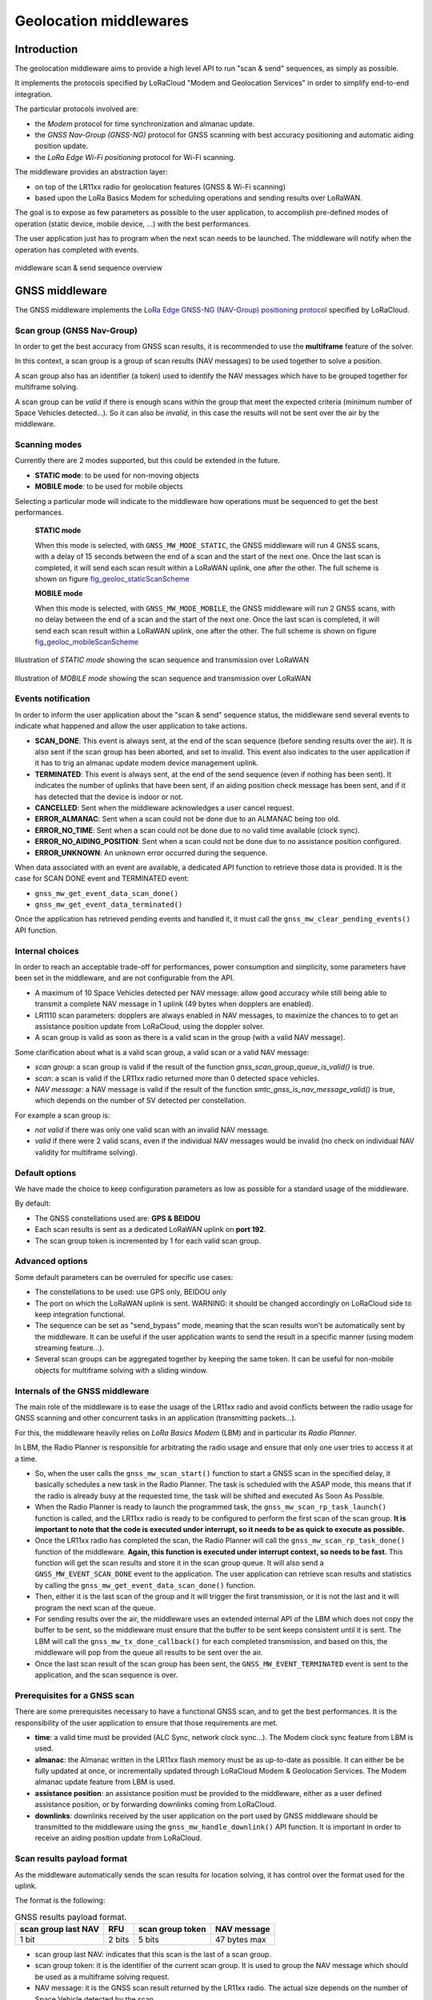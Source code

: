 Geolocation middlewares
=======================

.. _Middleware Introduction:

Introduction
------------

The geolocation middleware aims to provide a high level API to run "scan & send" sequences, as simply as possible.

It implements the protocols specified by LoRaCloud "Modem and Geolocation Services" in order to simplify end-to-end integration.

The particular protocols involved are:

* the `Modem` protocol for time synchronization and almanac update.
* the `GNSS Nav-Group (GNSS-NG)` protocol for GNSS scanning with best accuracy positioning and automatic aiding position update.
* the `LoRa Edge Wi-Fi positioning` protocol for Wi-Fi scanning.

The middleware provides an abstraction layer:

* on top of the LR11xx radio for geolocation features (GNSS & Wi-Fi scanning)
* based upon the LoRa Basics Modem for scheduling operations and sending results over LoRaWAN.

The goal is to expose as few parameters as possible to the user application, to accomplish pre-defined modes of operation (static device, mobile device, ...) with the best performances.

The user application just has to program when the next scan needs to be launched. The middleware will notify when the operation has completed with events.

.. _fig_docMiddlewareSequenceOverview:

.. figure:: geoloc_docMiddlewareSequenceOverview.png
   :scale: 80%
   :align: center
   :alt: middleware scan sequence overview

   middleware scan & send sequence overview

.. _GNSS Middleware:

GNSS middleware
---------------

The GNSS middleware implements the `LoRa Edge GNSS-NG (NAV-Group) positioning protocol <https://www.loracloud.com/documentation/modem_services?url=mdmsvc.html#lora-edge-gnss-ng-nav-group-positioning-protocol>`_ specified by LoRaCloud.

.. _GNSS scan group:

Scan group (GNSS Nav-Group)
+++++++++++++++++++++++++++

In order to get the best accuracy from GNSS scan results, it is recommended to use the **multiframe** feature of the solver.

In this context, a scan group is a group of scan results (NAV messages) to be used together to solve a position.

A scan group also has an identifier (a token) used to identify the NAV messages which have to be grouped together for multiframe solving.

A scan group can be *valid* if there is enough scans within the group that meet the expected criteria (minimum number of Space Vehicles detected...).
So it can also be *invalid*, in this case the results will not be sent over the air by the middleware.

.. _GNSS scanning modes:

Scanning modes
++++++++++++++

Currently there are 2 modes supported, but this could be extended in the future.

* **STATIC mode**: to be used for non-moving objects
* **MOBILE mode**: to be used for mobile objects

Selecting a particular mode will indicate to the middleware how operations must be sequenced to get the best performances.

    **STATIC mode**

    When this mode is selected, with ``GNSS_MW_MODE_STATIC``, the GNSS middleware will run 4 GNSS scans, with a delay of 15 seconds between the end of a scan and the start of the next one.
    Once the last scan is completed, it will send each scan result within a LoRaWAN uplink, one after the other. The full scheme is shown on figure `fig_geoloc_staticScanScheme`_

    **MOBILE mode**

    When this mode is selected, with ``GNSS_MW_MODE_MOBILE``, the GNSS middleware will run 2 GNSS scans, with no delay between the end of a scan and the start of the next one.
    Once the last scan is completed, it will send each scan result within a LoRaWAN uplink, one after the other. The full scheme is shown on figure `fig_geoloc_mobileScanScheme`_


.. _fig_geoloc_staticScanScheme:

.. figure:: geoloc_staticScanScheme.png
   :align: center
   :alt: Scan scheme for a static mode

   Illustration of *STATIC mode* showing the scan sequence and transmission over LoRaWAN


.. _fig_geoloc_mobileScanScheme:

.. figure:: geoloc_mobileScanScheme.png
   :align: center
   :alt: Scan scheme for a mobile mode

   Illustration of *MOBILE mode* showing the scan sequence and transmission over LoRaWAN


.. _GNSS events notification:

Events notification
+++++++++++++++++++

In order to inform the user application about the "scan & send" sequence status, the middleware send several events to indicate what happened and allow the user application to take actions.

* **SCAN_DONE**: This event is always sent, at the end of the scan sequence (before sending results over the air). It is also sent if the scan group has been aborted, and set to invalid. This event also indicates to the user application if it has to trig an almanac update modem device management uplink.
* **TERMINATED**: This event is always sent, at the end of the send sequence (even if nothing has been sent). It indicates the number of uplinks that have been sent, if an aiding position check message has been sent, and if it has detected that the device is indoor or not.
* **CANCELLED**: Sent when the middleware acknowledges a user cancel request.
* **ERROR_ALMANAC**: Sent when a scan could not be done due to an ALMANAC being too old.
* **ERROR_NO_TIME**: Sent when a scan could not be done due to no valid time available (clock sync).
* **ERROR_NO_AIDING_POSITION**: Sent when a scan could not be done due to no assistance position configured.
* **ERROR_UNKNOWN**: An unknown error occurred during the sequence.

When data associated with an event are available, a dedicated API function to retrieve those data is provided. It is the case for SCAN DONE event and TERMINATED event:

* ``gnss_mw_get_event_data_scan_done()``
* ``gnss_mw_get_event_data_terminated()``

Once the application has retrieved pending events and handled it, it must call the ``gnss_mw_clear_pending_events()`` API function.

.. _GNSS internal choices:

Internal choices
++++++++++++++++

In order to reach an acceptable trade-off for performances, power consumption and simplicity, some parameters have been set in the middleware, and are not configurable from the API.

* A maximum of 10 Space Vehicles detected per NAV message: allow good accuracy while still being able to transmit a complete NAV message in 1 uplink (49 bytes when dopplers are enabled).
* LR1110 scan parameters: dopplers are always enabled in NAV messages, to maximize the chances to to get an assistance position update from LoRaCloud, using the doppler solver.
* A scan group is valid as soon as there is a valid scan in the group (with a valid NAV message).

Some clarification about what is a valid scan group, a valid scan or a valid NAV message:

* *scan group*: a scan group is valid if the result of the function `gnss_scan_group_queue_is_valid()` is true.
* *scan*: a scan is valid if the LR11xx radio returned more than 0 detected space vehicles.
* *NAV message*: a NAV message is valid if the result of the function `smtc_gnss_is_nav_message_valid()` is true, which depends on the number of SV detected per constellation.

For example a scan group is:

* *not valid* if there was only one valid scan with an invalid NAV message.
* *valid* if there were 2 valid scans, even if the individual NAV messages would be invalid (no check on individual NAV validity for multiframe solving).

.. _GNSS default options:

Default options
+++++++++++++++

We have made the choice to keep configuration parameters as low as possible for a standard usage of the middleware.

By default:

* The GNSS constellations used are: **GPS & BEIDOU**
* Each scan results is sent as a dedicated LoRaWAN uplink on **port 192**.
* The scan group token is incremented by 1 for each valid scan group.

.. _GNSS advanced options:

Advanced options
++++++++++++++++

Some default parameters can be overruled for specific use cases:

* The constellations to be used: use GPS only, BEIDOU only
* The port on which the LoRaWAN uplink is sent. WARNING: it should be changed accordingly on LoRaCloud side to keep integration functional.
* The sequence can be set as "send_bypass" mode, meaning that the scan results won't be automatically sent by the middleware. It can be useful if the user application wants to send the result in a specific manner (using modem streaming feature...).
* Several scan groups can be aggregated together by keeping the same token. It can be useful for non-mobile objects for multiframe solving with a sliding window.

.. _Internals of the GNSS middleware:

Internals of the GNSS middleware
++++++++++++++++++++++++++++++++

The main role of the middleware is to ease the usage of the LR11xx radio and avoid conflicts between the radio usage for GNSS scanning and other concurrent tasks in an application (transmitting packets...).

For this, the middleware heavily relies on `LoRa Basics Modem` (LBM) and in particular its `Radio Planner`.

In LBM, the Radio Planner is responsible for arbitrating the radio usage and ensure that only one user tries to access it at a time.

* So, when the user calls the ``gnss_mw_scan_start()`` function to start a GNSS scan in the specified delay, it basically schedules a new task in the Radio Planner. The task is scheduled with the ASAP mode, this means that if the radio is already busy at the requested time, the task will be shifted and executed As Soon As Possible.
* When the Radio Planner is ready to launch the programmed task, the ``gnss_mw_scan_rp_task_launch()`` function is called, and the LR11xx radio is ready to be configured to perform the first scan of the scan group. **It is important to note that the code is executed under interrupt, so it needs to be as quick to execute as possible.**
* Once the LR11xx radio has completed the scan, the Radio Planner will call the ``gnss_mw_scan_rp_task_done()`` function of the middleware. **Again, this function is executed under interrupt context, so needs to be fast.** This function will get the scan results and store it in the scan group queue. It will also send a ``GNSS_MW_EVENT_SCAN_DONE`` event to the application. The user application can retrieve scan results and statistics by calling the ``gnss_mw_get_event_data_scan_done()`` function.
* Then, either it is the last scan of the group and it will trigger the first transmission, or it is not the last and it will program the next scan of the queue.
* For sending results over the air, the middleware uses an extended internal API of the LBM which does not copy the buffer to be sent, so the middleware must ensure that the buffer to be sent keeps consistent until it is sent. The LBM will call the ``gnss_mw_tx_done_callback()`` for each completed transmission, and based on this, the middleware will pop from the queue all results to be sent over the air.
* Once the last scan result of the scan group has been sent, the ``GNSS_MW_EVENT_TERMINATED`` event is sent to the application, and the scan sequence is over.

.. _Prerequisites for a GNSS scan:

Prerequisites for a GNSS scan
+++++++++++++++++++++++++++++

There are some prerequisites necessary to have a functional GNSS scan, and to get the best performances. It is the responsibility of the user application to ensure that those requirements are met.

* **time**: a valid time must be provided (ALC Sync, network clock sync...). The Modem clock sync feature from LBM is used.
* **almanac**: the Almanac written in the LR11xx flash memory must be as up-to-date as possible. It can either be be fully updated at once, or incrementally updated through LoRaCloud Modem & Geolocation Services. The Modem almanac update feature from LBM is used.
* **assistance position**: an assistance position must be provided to the middleware, either as a user defined assistance position, or by forwarding downlinks coming from LoRaCloud.
* **downlinks**: downlinks received by the user application on the port used by GNSS middleware should be transmitted to the middleware using the ``gnss_mw_handle_downlink()`` API function. It is important in order to receive an aiding position update from LoRaCloud.

.. _GNSS scan results payload format:

Scan results payload format
+++++++++++++++++++++++++++

As the middleware automatically sends the scan results for location solving, it has control over the format used for the uplink.

The format is the following:

.. _table-gnss-payload:

.. table:: GNSS results payload format.

    +---------------------+--------+------------------+--------------------+
    | scan group last NAV | RFU    | scan group token | NAV message        |
    +=====================+========+==================+====================+
    | 1 bit               | 2 bits | 5 bits           | 47 bytes max       |
    +---------------------+--------+------------------+--------------------+

* scan group last NAV: indicates that this scan is the last of a scan group.
* scan group token: it is the identifier of the current scan group. It is used to group the NAV message which should be used as a multiframe solving request.
* NAV message: it is the GNSS scan result returned by the LR11xx radio. The actual size depends on the number of Space Vehicle detected by the scan.

The maximum size of the complete payload has been kept under 51 bytes to match with the maximum payload size allowed by the LoRaWAN Regional Parameters for most regions (there are few exceptions like DR0 of the US915 region which therefore cannot be used).

.. _GNSS Aiding Position Check messages payload format:

Aiding Position Check (APC) payload format
++++++++++++++++++++++++++++++++++++++++++

When a scan group completes with no NAV message generated, the middleware will try to check if it is because the device is indoor (with an autonomous scan), or  because the current assistance position is too wrong to allow the assisted scan to detect anything.
If it is not indoor, the middleware will send an Aiding Position Check (APC) message to LoRaCloud, to allow LoRaCloud to compare the current aiding position configured in the end-device, with any history or context it may have to check (Wi-Fi fix, network position...).

There are 2 possible formats for APC messages:

* APC0 (U-EXT_MSG-AIDPOSCHK0): contains the current assistance position configured in the end-device. This message is sent when it is detected not indoor, but no NAV message was generated with the autonomous scan for indoor check. LoRaCloud will need to have out-of-band context information in order to send a downlink with an aiding position back to the end-device.

.. _table-apc0-payload:

.. table:: APC0 payload format.

    +------+----------------+-------------------------+
    | TAG  | EXT-MSG marker | current aiding position |
    +======+================+=========================+
    | 0x00 | 0x00           | 3 bytes                 |
    +------+----------------+-------------------------+

* APC1 (U-EXT_MSG-AIDPOSCHK1): contains the current assistance position configured in the end-device and the NAV message resulting from the autonomous scan for indoor check. This gives a chance to LoRaCloud to get a fix from the solver (doppler or pseudo-range).

.. _table-apc1-payload:

.. table:: APC1 payload format.

    +------+----------------+-------------------------+--------------------+
    | TAG  | EXT-MSG marker | current aiding position | NAV message        |
    +======+================+=========================+====================+
    | 0x00 | 0x00           | 3 bytes                 | 44 bytes max       |
    +------+----------------+-------------------------+--------------------+

.. _GNSS assistance Position:

Assistance/Aiding Position
++++++++++++++++++++++++++

The best performances for GNSS geolocation is achieved by using the "assisted scan" feature of the LR11xx radio. In order to use this feature, the middleware needs to provide an assistance position to the radio.

There are 2 ways to provide this assistance position:

* an assistance position is given by the user at application startup.
* no assistance position is given by the user, so the middleware starts with an "autonomous scan" and rely on the solver and the application server to return an assistance position with an applicative downlink based on the autonomous scan result.

Note: When using autonomous scan, the sensitivity is not optimal. A better sky view is required to detect Space Vehicles compared to assisted scan.
So it is recommended, if possible, to set an assistance position (as accurate as possible) at startup.

The below diagram illustrates the sequence of operation of the middleware when no assistance position is provided at startup:

.. _fig_geoloc_aiding_position_auto:

.. figure:: geoloc_aiding_position_auto.png
   :scale: 100%
   :align: center
   :alt: middleware scan sequence overview when no assistance position is provided at startup

The below diagram illustrates the sequence of operation of the middleware to update the current assistance position if needed:

.. _fig_geoloc_aiding_position_update:

.. figure:: geoloc_aiding_position_update.png
   :scale: 60%
   :align: center
   :alt: middleware scan sequence overview to update current assistance position if needed

.. _LoRaWAN datarate considerations for GNSS:

LoRaWAN datarate considerations
+++++++++++++++++++++++++++++++

As seen in the section `GNSS scan results payload format`_ , due to the maximum length of the scan results payload, some LoRaWAN datarates cannot be used to transmit the results.

Also, depending on the region of operation and how often it is required to get a position for the final application, much care should be taken of the datarates used.

It is **mandatory** to disable the "Network Controlled" mode for Adaptative Datarate (ADR) and rather used custom profiles.
In this custom profiles, it is generally more efficient to use fast datarates, and increase the number of retransmission.

It is to be noted that the same ADR configuration will be used for sending geolocation scan results and application specific payloads.

.. _Cancelling a GNSS scan:

Cancelling a GNSS scan
++++++++++++++++++++++

The middleware API provides a function ``gnss_mw_scan_cancel()`` which can be used by the user application to cancel a programmed scan operation.

It is important to note that a scan can be cancelled only if the corresponding task has not yet been launched. A scan task which has been launched cannot be aborted and will complete (both scan and send).

A scan task is considered "launched" when the delay to start the scan has elapsed and the Radio Planner has granted access to the radio.

.. _GNSS API:

API
+++

Refer to the ``gnss/src/gnss_middleware.h`` file.

.. _Wi-Fi Middleware:

Wi-Fi middleware
----------------

The Wi-Fi middleware implements the `LoRa Edge Wi-Fi positioning protocol <https://www.loracloud.com/documentation/modem_services?url=mdmsvc.html#lora-edge-wi-fi-positioning-protocol>`_ specified by LoRaCloud.

Contrary to the GNSS middleware, there is no scan group concept in the Wi-Fi middleware, and no multiframe solving.
A Wi-Fi scan will simply return the list of Access Points MAC address that have been detected (and optionally RSSI), and will be sent to the solver within one uplink message.

.. _Wi-Fi events notification:

Events notification
+++++++++++++++++++

In order to inform the user application about the "scan & send" sequence status, it will send several events to indicate what happened and allow the user application to take actions.

* **SCAN_DONE**: This event is always sent, at the end of the scan sequence (before sending results over the air). It is also sent if the scan has been aborted, and set to invalid.
* **TERMINATED**: This event is always sent, at the end of the send sequence (even if nothing has been sent). It indicates the number of uplinks that have been sent.
* **CANCELLED**: Sent when the middleware acknowledges a user cancel request.
* **ERROR_UNKNOWN**: An unknown error occurred during the sequence.

When data associated with an event are available, a dedicated API function to retrieve those data is provided. It is the case for SCAN DONE event and TERMINATED event:

* ``wifi_mw_get_event_data_scan_done()``
* ``wifi_mw_get_event_data_terminated()``

Once the application has retrieved pending events and handled it, it must call the ``wifi_mw_clear_pending_events()`` API function.

.. _Wi-Fi internal choices:

Internal choices
++++++++++++++++

The following parameters are set by the middleware, and are not configurable from the API.

* A Minimum of 3 Access Points must be detected to get a valid scan.
* The scan will stop when a maximum of 5 Access Points have been detected.
* All channels are enabled to be scanned.
* A scan will look for Beacons of type B, G and N.
* The maximum time spent scanning a channel is set to 300ms
* The maximum time spent for preamble detection for each single scan is set to 90ms

*Note*: The current implementation is very basic, and does not provide the best performances possible in terms of accuracy and power consumption. It will be improved in further version.

.. _Wi-Fi default options:

Default options
+++++++++++++++

We have made the choice to keep configuration parameters as low as possible for a standard usage of the middleware.

By default:

* Each scan results is sent as a dedicated LoRaWAN uplink on **port 197**.
* The frame format used is **WIFI_MW_PAYLOAD_MAC**.

.. _Wi-Fi advanced options:

Advanced options
++++++++++++++++

Some default parameters can be overruled for specific use cases:

* The port on which the LoRaWAN uplink is sent. WARNING: it should be changed accordingly on LoRaCloud side to keep integration functional.
* The sequence can be set as "send_bypass" mode, meaning that the scan results won't be automatically sent by the middleware. It can be useful if the user application wants to send the result in a specific manner (using modem streaming feature...).

.. _Internals of the Wi-Fi middleware:

Internals of the Wi-Fi middleware
+++++++++++++++++++++++++++++++++

The main role of the middleware is to ease the usage of the LR11xx radio and avoid conflicts between the radio usage for GNSS scanning and other concurrent use for other tasks in an application (transmitting packets...).

For this, the middleware heavily relies on `LoRa Basics Modem` (LBM) and in particular its `Radio Planner`.

In the LBM, the Radio Planner is responsible for arbitrating the radio usage and ensure that only one user tries to access it at a time.

* So, when the user calls the ``wifi_mw_scan_start()`` function to start a Wi-Fi scan in the specified delay, it basically schedules a new task in the Radio Planner. The task is scheduled with the ASAP mode, this means that if the radio is already busy at the requested time, the task will be shifted and executed As Soon As Possible.
* When the Radio Planner is ready to launch the programmed task, the ``wifi_mw_scan_rp_task_launch()`` function is called, and the LR11xx radio is ready to be configured to perform the scan. **It is important to note that the code is executed under interrupt, so it needs to be as quick to execute as possible.**
* Once the LR11xx radio has completed the scan, the Radio Planner calls the ``wifi_mw_scan_rp_task_done()`` function of the middleware. **Again, this function is executed under interrupt context, so needs to be fast.** This function gets the scan results and store it in the middleware context. It also sends a ``WIFI_MW_EVENT_SCAN_DONE`` event to the application. The user application can retrieve scan results and statistics by calling the ``wifi_mw_get_event_data_scan_done()`` function.
* Then, the middleware sends the results over the air. For this, it uses an extended internal API of the LBM which does not copy the buffer to be sent, so the middleware must ensure that the buffer to be sent is kept consistent until it is sent. The LBM calls the ``wifi_mw_tx_done_callback()`` when the transmission is completed.
* The middleware sends the ``WIFI_MW_EVENT_TERMINATED`` event to the application, and the scan sequence is over.

.. _Wi-Fi scan results payload format:

Scan results payload format
+++++++++++++++++++++++++++

The format of the payload is described by the `LoRa Edge Wi-Fi positioning protocol` of LoRaCloud.

There are 2 formats possible, that the user can choose:

* `WIFI_MW_PAYLOAD_MAC`: contains only the MAC addresses of the detected Access Points
* `WIFI_MW_PAYLOAD_MAC_RSSI`: contains the MAC addresses of the detected Access Points and the strength of the signal at which it has been detected.


.. _table-wifi-payload-mac:

.. table:: Wi-Fi results payload format with MAC addresses only.

    +------+-----------------+-----------------+-----+-----------------+
    | 0x00 | AP1 MAC address | AP2 MAC address | ... | APn MAC address |
    +======+=================+=================+=====+=================+
    |      | 6 bytes         | 6 bytes         | ... | 6 bytes         |
    +------+-----------------+-----------------+-----+-----------------+


.. _table-wifi-payload-mac-rssi:

.. table:: Wi-Fi results payload format with MAC addresses and RSSI.

    +------+----------+-----------------+----------+-----------------+-----+----------+-----------------+
    | 0x01 | AP1 RSSI | AP1 MAC address | AP2 RSSI | AP2 MAC address | ... | APn RSSI | APn MAC address |
    +======+==========+=================+==========+=================+=====+==========+=================+
    |      | 1 byte   | 6 bytes         | 1 byte   | 6 bytes         | ... | 1 byte   | 6 bytes         |
    +------+----------+-----------------+----------+-----------------+-----+----------+-----------------+

The user application can select the format to be used using the ``wifi_mw_set_payload_format()`` API function.

The maximum size of the complete payload has been kept under 51 bytes to match with the maximum payload size allowed by the LoRaWAN Regional Parameters for most regions (there are few exceptions like DR0 of the US915 region which therefore cannot be used).

.. _LoRaWAN datarate considerations for Wi-Fi:

LoRaWAN datarate considerations
+++++++++++++++++++++++++++++++

As seen in the section `Wi-Fi scan results payload format`_ , due to the maximum length of the scan results payload, some LoRaWAN datarates cannot be used to transmit the results.

Also, depending on the region of operation and how often it is required to get a position for the final application, much care should be taken of the datarates used.

It is **mandatory** to disable the "Network Controlled" mode for Adaptative Datarate (ADR) and rather used custom profiles.
In this custom profiles, it is generally more efficient to use fast datarates, and increase the number of retransmission.

It is to be noted that the same ADR configuration will be used for sending geolocation scan results and application specific payloads.

.. _Cancelling a Wi-Fi scan:

Cancelling a Wi-Fi scan
+++++++++++++++++++++++

The middleware API provides a function ``wifi_mw_scan_cancel()`` which can be used by the user application to cancel a programmed scan & send operation.

It is important to note that a scan can be cancelled only if the corresponding task has not yet been launched. A scan task which has been launched cannot be aborted and will complete (both scan and send).

A scan task is considered "launched" when the delay to start the scan has elapsed and the Radio Planner has granted access to the radio.


.. _Wi-Fi API:

API
+++

Refer to the ``wifi/src/wifi_middleware.h`` file.
